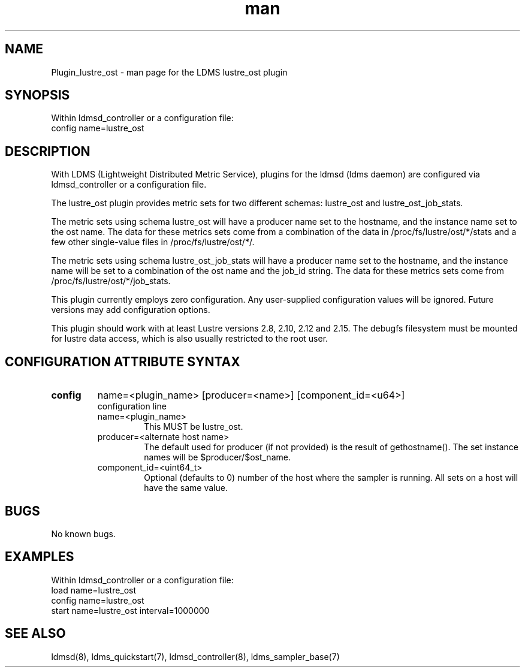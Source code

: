 .TH man 7 "1 May 2019" "LDMS Plugin" "Plugin for LDMS"

.SH NAME
Plugin_lustre_ost - man page for the LDMS lustre_ost plugin

.SH SYNOPSIS
Within ldmsd_controller or a configuration file:
.br
config name=lustre_ost

.SH DESCRIPTION
With LDMS (Lightweight Distributed Metric Service), plugins for the ldmsd (ldms daemon) are configured via ldmsd_controller
or a configuration file.

The lustre_ost plugin provides metric sets for two different schemas: lustre_ost and lustre_ost_job_stats.

The metric sets using schema lustre_ost will have a producer name set to the hostname,
and the instance name set to the ost name.  The data for these metrics sets come from a combination
of the data in /proc/fs/lustre/ost/*/stats and a few other single-value files in /proc/fs/lustre/ost/*/.

The metric sets using schema lustre_ost_job_stats will have a producer name set to the hostname,  and the
instance name will be set to a combination of the ost name and the job_id string.  The data for these metrics sets
come from /proc/fs/lustre/ost/*/job_stats.

This plugin currently employs zero configuration. Any user-supplied configuration values will be ignored.  Future versions may add
configuration options.

This plugin should work with at least Lustre versions 2.8, 2.10,
2.12 and 2.15. The debugfs filesystem must be mounted for lustre
data access, which is also usually restricted to the root user.

.SH CONFIGURATION ATTRIBUTE SYNTAX

.TP
.BR config
name=<plugin_name> [producer=<name>] [component_id=<u64>]
.br
configuration line
.RS
.TP
name=<plugin_name>
.br
This MUST be lustre_ost.
.TP
producer=<alternate host name>
.br
The default used for producer (if not provided) is the result of gethostname().
The set instance names will be $producer/$ost_name.
.TP
component_id=<uint64_t>
.br
Optional (defaults to 0) number of the host where the sampler is running. All sets on a host will have the same value.
.RE

.SH BUGS
No known bugs.

.SH EXAMPLES
.PP
Within ldmsd_controller or a configuration file:
.nf
load name=lustre_ost
config name=lustre_ost
start name=lustre_ost interval=1000000
.fi

.SH SEE ALSO
ldmsd(8), ldms_quickstart(7), ldmsd_controller(8), ldms_sampler_base(7)
